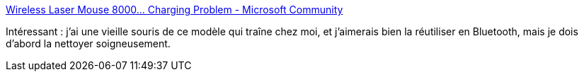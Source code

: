 :jbake-type: post
:jbake-status: published
:jbake-title: Wireless Laser Mouse 8000... Charging Problem - Microsoft Community
:jbake-tags: matériel,microsoft,mouse,battery,_mois_mai,_année_2017
:jbake-date: 2017-05-07
:jbake-depth: ../
:jbake-uri: shaarli/1494170154000.adoc
:jbake-source: https://nicolas-delsaux.hd.free.fr/Shaarli?searchterm=https%3A%2F%2Fanswers.microsoft.com%2Fen-us%2Fwindows%2Fforum%2Fwindows_7-hardware%2Fwireless-laser-mouse-8000-charging-problem%2Ff0442ba4-33a9-4f5e-a03d-0dc913ecd9b6%3Fdb%3D5&searchtags=mat%C3%A9riel+microsoft+mouse+battery+_mois_mai+_ann%C3%A9e_2017
:jbake-style: shaarli

https://answers.microsoft.com/en-us/windows/forum/windows_7-hardware/wireless-laser-mouse-8000-charging-problem/f0442ba4-33a9-4f5e-a03d-0dc913ecd9b6?db=5[Wireless Laser Mouse 8000... Charging Problem - Microsoft Community]

Intéressant : j'ai une vieille souris de ce modèle qui traîne chez moi, et j'aimerais bien la réutiliser en Bluetooth, mais je dois d'abord la nettoyer soigneusement.
